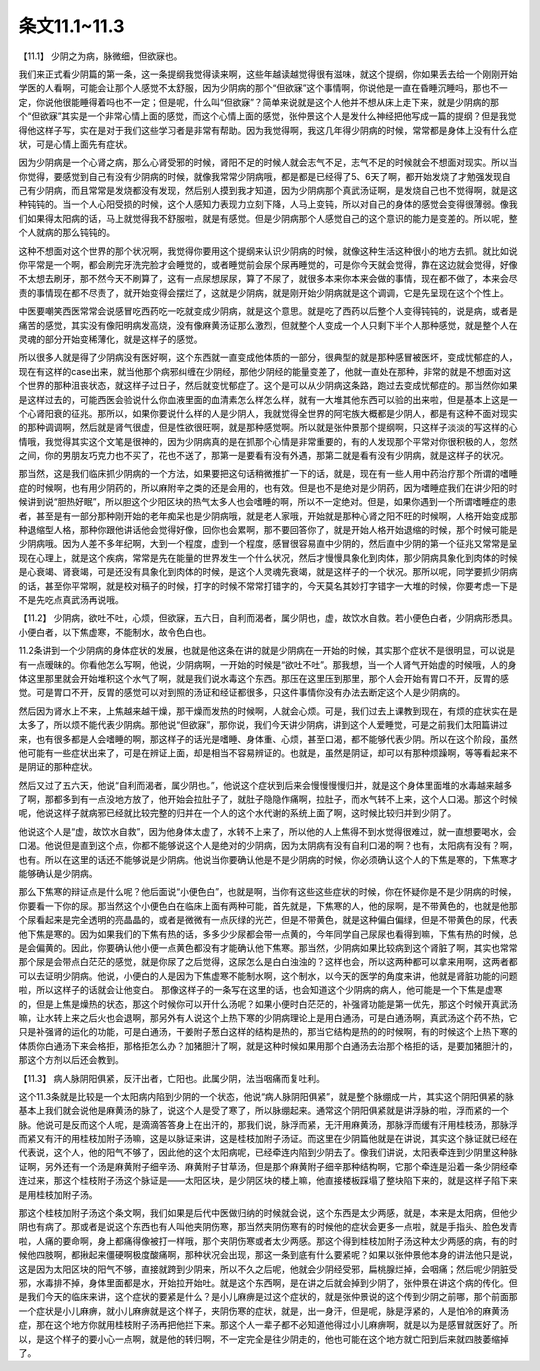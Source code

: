 条文11.1~11.3
================

【11.1】  少阴之为病，脉微细，但欲寐也。
 
我们来正式看少阴篇的第一条，这一条提纲我觉得读来啊，这些年越读越觉得很有滋味，就这个提纲，你如果丢去给一个刚刚开始学医的人看啊，可能会让那个人感觉不太舒服，因为少阴病的那个“但欲寐”这个事情啊，你说他是一直在昏睡沉睡吗，那也不一定，你说他很能睡得着吗也不一定；但是呢，什么叫“但欲寐”？简单来说就是这个人他并不想从床上走下来，就是少阴病的那个“但欲寐”其实是一个非常心情上面的感觉，而这个心情上面的感觉，张仲景这个人是发什么神经把他写成一篇的提纲？但是我觉得他这样子写，实在是对于我们这些学习者是非常有帮助。因为我觉得啊，我这几年得少阴病的时候，常常都是身体上没有什么症状，可是心情上面先有症状。
 
因为少阴病是一个心肾之病，那么心肾受邪的时候，肾阳不足的时候人就会志气不足，志气不足的时候就会不想面对现实。所以当你觉得，要感觉到自己有没有少阴病的时候，就像我常常少阴病哦，都是都是已经得了5、6天了啊，都开始发烧了才勉强发现自己有少阴病，而且常常是发烧都没有发现，然后别人摸到我才知道，因为少阴病那个真武汤证啊，是发烧自己也不觉得啊，就是这种钝钝的。当一个人心阳受损的时候，这个人感知力表现力立刻下降，人马上变钝，所以对自己的身体的感觉会变得很薄弱。像我们如果得太阳病的话，马上就觉得我不舒服啦，就是有感觉。但是少阴病那个人感觉自己的这个意识的能力是变差的。所以呢，整个人就病的那么钝钝的。
 
这种不想面对这个世界的那个状况啊，我觉得你要用这个提纲来认识少阴病的时候，就像这种生活这种很小的地方去抓。就比如说你平常是一个啊，都会刷完牙洗完脸才会睡觉的，或者睡觉前会尿个尿再睡觉的，可是你今天就会觉得，靠在这边就会觉得，好像不太想去刷牙，那不然今天不刷算了，这有一点尿想尿尿，算了不尿了，就很多本来你本来会做的事情，现在都不做了，本来会尽责的事情现在都不尽责了，就开始变得会摆烂了，这就是少阴病，就是刚开始少阴病就是这个调调，它是先呈现在这个个性上。
 
中医要嘲笑西医常常会说感冒吃西药吃一吃就变成少阴病，就是这个意思。就是吃了西药以后整个人变得钝钝的，说是病，或者是痛苦的感觉，其实没有像阳明病发高烧，没有像麻黄汤证那么激烈，但就整个人变成一个人只剩下半个人那种感觉，就是整个人在灵魂的部分开始变稀薄化，就是这样子的感觉。
 
所以很多人就是得了少阴病没有医好啊，这个东西就一直变成他体质的一部分，很典型的就是那种感冒被医坏，变成忧郁症的人，现在有这样的case出来，就当他那个病邪纠缠在少阴经，那他少阴经的能量变差了，他就一直处在那种，非常的就是不想面对这个世界的那种沮丧状态，就这样子过日子，然后就变忧郁症了。这个是可以从少阴病这条路，跑过去变成忧郁症的。那当然你如果是这样过去的，可能西医会验说什么你血液里面的血清素怎么样怎么样，就有一大堆其他东西可以验的出来啦，但是基本上这是一个心肾阳衰的征兆。那所以，如果你要说什么样的人是少阴人，我就觉得全世界的阿宅族大概都是少阴人，都是有这种不面对现实的那种调调啊，然后就是肾气很虚，但是性欲很旺啊，就是那种感觉啊。所以就是张仲景那个提纲啊，只这样子淡淡的写这样的心情哦，我觉得其实这个文笔是很神的，因为少阴病真的是在抓那个心情是非常重要的，有的人发现那个平常对你很积极的人，忽然之间，你的男朋友巧克力也不买了，花也不送了，那第一是要看有没有外遇，那第二就是看有没有少阴病，就是这样子的状况。
 
那当然，这是我们临床抓少阴病的一个方法，如果要把这句话稍微推扩一下的话，就是，现在有一些人用中药治疗那个所谓的嗜睡症的时候啊，也有用少阴药的，所以麻附辛之类的还是会用的，也有效。但是也不是绝对是少阴药，因为嗜睡症我们在讲少阳的时候讲到说“胆热好眠”，所以胆这个少阳区块的热气太多人也会嗜睡的啊，所以不一定绝对。但是，如果你遇到一个所谓嗜睡症的患者，甚至是有一部分那种刚开始的老年痴呆也是少阴病哦，就是老人家哦，开始就是那种心肾之阳不旺的时候啊，人格开始变成那种退缩型人格，那种你跟他讲话他会觉得好像，回你也会累啊，那不要回答你了，就是开始人格开始退缩的时候，那个时候可能是少阴病哦。因为人差不多年纪啊，大到一个程度，虚到一个程度，感冒很容易直中少阴的，然后直中少阴的第一个征兆又常常是呈现在心理上，就是这个疾病，常常是先在能量的世界发生一个什么状况，然后才慢慢具象化到肉体，那少阴病具象化到肉体的时候是心衰竭、肾衰竭，可是还没有具象化到肉体的时候，是这个人灵魂先衰竭，就是这样子的一个状况。那所以呢，同学要抓少阴病的话，甚至你平常啊，就是校对稿子的时候，打字的时候不常常打错字的，今天莫名其妙打字错字一大堆的时候，你要考虑一下是不是先吃点真武汤再说哦。
 
【11.2】  少阴病，欲吐不吐，心烦，但欲寐，五六日，自利而渴者，属少阴也，虚，故饮水自救。若小便色白者，少阴病形悉具。小便白者，以下焦虚寒，不能制水，故令色白也。
 
11.2条讲到一个少阴病的身体症状的发展，也就是他这条在讲的就是少阴病在一开始的时候，其实那个症状不是很明显，可以说是有一点暧昧的。你看他怎么写啊，他说，少阴病啊，一开始的时候是“欲吐不吐”。那我想，当一个人肾气开始虚的时候哦，人的身体这里那里就会开始堆积这个水气了啊，就是我们说水毒这个东西。那压在这里压到那里，那个人会开始有胃口不开，反胃的感觉。可是胃口不开，反胃的感觉可以对到照的汤证和经证都很多，只这件事情你没有办法去断定这个人是少阴病的。
 
然后因为肾水上不来，上焦越来越干燥，那干燥而发热的时候啊，人就会心烦。可是，我们过去上课教到现在，有烦的症状实在是太多了，所以烦不能代表少阴病。那他说“但欲寐”，那你说，我们今天讲少阴病，讲到这个人爱睡觉，可是之前我们太阳篇讲过来，也有很多都是人会嗜睡的啊，那这样子的话光是嗜睡、身体重、心烦，甚至口渴，都不能够代表少阴。所以在这个阶段，虽然他可能有一些症状出来了，可是在辨证上面，却是相当不容易辨证的。也就是，虽然是阴证，却可以有那种烦躁啊，等等看起来不是阴证的那种症状。
 
然后又过了五六天，他说“自利而渴者，属少阴也。”，他说这个症状到后来会慢慢慢慢归并，就是这个身体里面堆的水毒越来越多了啊，那都多到有一点没地方放了，他开始会拉肚子了，就肚子隐隐作痛啊，拉肚子，而水气转不上来，这个人口渴。那这个时候呢，他说这样子就病邪已经就比较完整的归并在一个人的这个水代谢的系统上面了啊，这时候比较归并到少阴了。
 
他说这个人是“虚，故饮水自救”，因为他身体太虚了，水转不上来了，所以他的人上焦得不到水觉得很难过，就一直想要喝水，会口渴。他说但是直到这个点，你都不能够说这个人是绝对的少阴病，因为太阴病有没有自利口渴的啊？也有，太阳病有没有？啊，也有。所以在这里的话还不能够说是少阴病。他说当你要确认他是不是少阴病的时候，你必须确认这个人的下焦是寒的，下焦寒才能够确认是少阴病。
 
那么下焦寒的辩证点是什么呢？他后面说“小便色白”，也就是啊，当你有这些这些症状的时候，你在怀疑你是不是少阴病的时候，你要看一下你的尿。那当然这个小便色白在临床上面有两种可能，首先就是，下焦寒的人，他的尿啊，是不带黄色的，也就是他那个尿看起来是完全透明的亮晶晶的，或者是微微有一点灰绿的光芒，但是不带黄色，就是这种偏白偏绿，但是不带黄色的尿，代表他下焦是寒的。因为如果我们的下焦有热的话，多多少少尿都会带一点黄的，今年同学自己尿尿也看得到嘛，下焦有热的时候，总是会偏黄的。因此，你要确认他小便一点黄色都没有才能确认他下焦寒。那当然，少阴病如果比较病到这个肾脏了啊，其实也常常那个尿是会带点白茫茫的感觉，就是你尿了之后觉得，这尿怎么是白白浊浊的？这样也会，所以这两种都可以拿来用啊，这两者都可以去证明少阴病。他说，小便白的人是因为下焦虚寒不能制水啊，这个制水，以今天的医学的角度来讲，他就是肾脏功能的问题啦，所以这样子的话就会让他变白。
那像这样子的一条写在这里的话，也会知道这个少阴病的病人，他可能是一个下焦是虚寒的，但是上焦是燥热的状态，那这个时候你可以开什么汤呢？如果小便时白茫茫的，补强肾功能是第一优先，那这个时候开真武汤嘛，让水转上来之后火也会退啊，那另外有人说这个上热下寒的少阴病理论上是用白通汤，可是白通汤啊，真武汤这个药不热，它只是补强肾的运化的功能，可是白通汤，干姜附子葱白这样的结构是热的，那当它结构是热的的时候啊，有的时候这个上热下寒的体质你白通汤下来会格拒，那格拒怎么办？加猪胆汁了啊，就是这种时候如果用那个白通汤去治那个格拒的话，是要加猪胆汁的，那这个方剂以后还会教到。
 
【11.3】  病人脉阴阳俱紧，反汗出者，亡阳也。此属少阴，法当咽痛而复吐利。
 
这个11.3条就是比较是一个太阳病内陷到少阴的一个状态，他说“病人脉阴阳俱紧”，就是整个脉绷成一片，其实这个阴阳俱紧的脉基本上我们就会说他是麻黄汤的脉了，说这个人是受了寒了，所以脉绷起来。通常这个阴阳俱紧就是讲浮脉的啦，浮而紧的一个脉。他说可是反而这个人呢，是滴滴答答身上在出汗的，那我们说，脉浮而紧，无汗用麻黄汤，那脉浮而缓有汗用桂枝汤，那脉浮而紧又有汗的用桂枝加附子汤嘛，这是以脉证来讲，这是桂枝加附子汤证。而这里在少阴篇他就是在讲说，其实这个脉证就已经在代表说，这个人，他的阳气不够了，因此他的这个太阳病呢，已经牵连内陷到少阴去了。像我们讲说，太阳表牵连到少阴里这种脉证啊，另外还有一个汤是麻黄附子细辛汤、麻黄附子甘草汤，但是那个麻黄附子细辛那种结构啊，它那个牵连是沿着一条少阴经牵连过来，那这个桂枝附子汤这个脉证是——太阳区块，是少阴区块的楼上嘛，他直接楼板踩塌了整块陷下来的，就是这样子陷下来是用桂枝加附子汤。
 
那这个桂枝加附子汤这个条文啊，我们如果是后代中医做归纳的时候就会说，这个东西是太少两感，就是，本来是太阳病，但他少阴也有病了。那或者是说这个东西也有人叫他夹阴伤寒，那当然夹阴伤寒有的时候他的症状会更多一点啦，就是手指头、脸色发青啦，人痛的要命啊，身上都痛得像被打一样哦，那个夹阴伤寒或者太少两感。那这个得到桂枝加附子汤这种太少两感的病，有的时候他四肢啊，都揪起来僵硬啊极度酸痛啊，那种状况会出现，那这一条到底有什么要紧呢？如果以张仲景他本身的讲法他只是说，这是因为太阳区块的阳气不够，直接就跨到少阴来，所以不久之后呢，他就会少阴经受邪，扁桃腺烂掉，会咽痛；然后呢少阴脏受邪，水毒排不掉，身体里面都是水，开始拉开始吐。就是这个东西啊，是在讲之后就会掉到少阴了，张仲景在讲这个病的传化。但是我们今天的临床来讲，这个症状的要紧是什么？是小儿麻痹是过这个症状的，就是张仲景说的这个传到少阴之前哪，那个前面那一个症状是小儿麻痹，就小儿麻痹就是这个样子，夹阴伤寒的症状，就是，出一身汗，但是呢，脉是浮紧的，人是怕冷的麻黄汤症，那在这个地方你就用桂枝附子汤再把他拦下来。那这个人一辈子都不必知道他得过小儿麻痹啊，就是以为是感冒就医好了。所以，是这个样子的要小心一点啊，就是他的转归啊，不一定完全是往少阴走的，他也可能在这个地方就亡阳到后来就四肢萎缩掉了。
